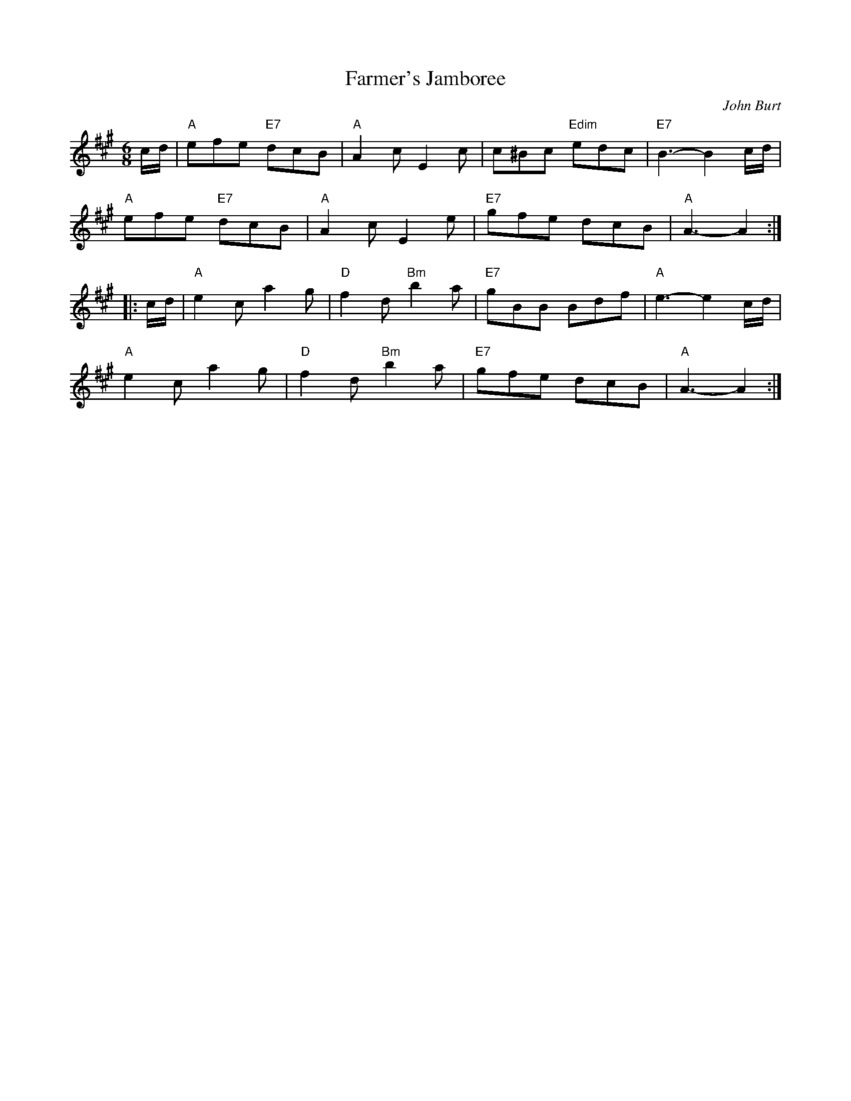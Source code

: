 X: 5
T:Farmer's Jamboree
M:6/8
L:1/8
C:John Burt
R:Jig
Z:http://ca.geocities.com/cfalt@rogers.com/Fiddle/The_List.abc
K:A
c/2d/2|"A"efe "E7"dcB|"A"A2c E2c|c^Bc "Edim"edc|"E7"B3-B2 c/2d/2|!
"A"efe "E7"dcB|"A"A2 c E2 e|"E7"gfe dcB|"A"A3-A2:|!
|:c/2d/2|"A"e2c a2g|"D"f2d "Bm"b2a|"E7"gBB Bdf|"A"e3-e2 c/2d/2|!
"A"e2c a2g|"D"f2d "Bm"b2a|"E7"gfe dcB|"A"A3-A2:|]
